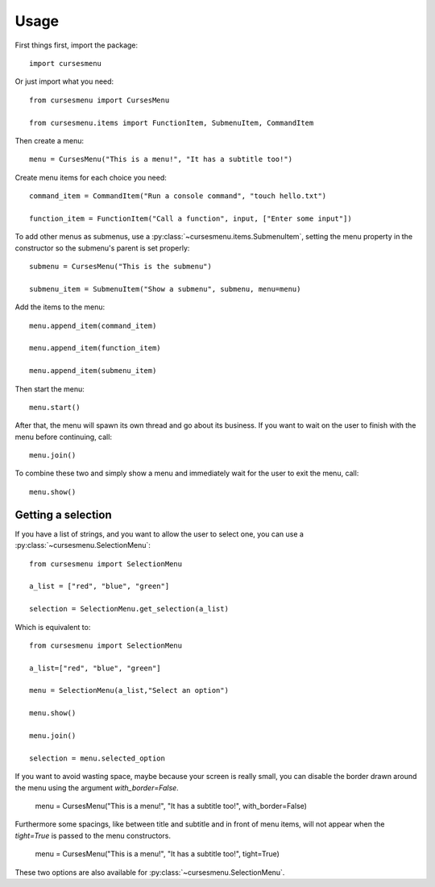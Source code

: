 Usage
=====

First things first, import the package::

    import cursesmenu

Or just import what you need::

    from cursesmenu import CursesMenu

    from cursesmenu.items import FunctionItem, SubmenuItem, CommandItem

Then create a menu::

    menu = CursesMenu("This is a menu!", "It has a subtitle too!")

Create menu items for each choice you need::

    command_item = CommandItem("Run a console command", "touch hello.txt")

    function_item = FunctionItem("Call a function", input, ["Enter some input"])

To add other menus as submenus, use a :py:class:`~cursesmenu.items.SubmenuItem`, setting the menu property in the constructor so the submenu's parent is set properly::

    submenu = CursesMenu("This is the submenu")

    submenu_item = SubmenuItem("Show a submenu", submenu, menu=menu)

Add the items to the menu::

    menu.append_item(command_item)

    menu.append_item(function_item)

    menu.append_item(submenu_item)

Then start the menu::

    menu.start()

After that, the menu will spawn its own thread and go about its business. If you want to wait on the user to finish
with the menu before continuing, call::

    menu.join()

To combine these two and simply show a menu and immediately wait for the user to exit the menu, call::

    menu.show()

Getting a selection
-------------------

If you have a list of strings, and you want to allow the user to select one, you can use a
:py:class:`~cursesmenu.SelectionMenu`::

    from cursesmenu import SelectionMenu

    a_list = ["red", "blue", "green"]

    selection = SelectionMenu.get_selection(a_list)

Which is equivalent to::

    from cursesmenu import SelectionMenu

    a_list=["red", "blue", "green"]

    menu = SelectionMenu(a_list,"Select an option")

    menu.show()

    menu.join()

    selection = menu.selected_option

If you want to avoid wasting space, maybe because your screen is really small, you can disable the border
drawn around the menu using the argument `with_border=False`.

    menu = CursesMenu("This is a menu!", "It has a subtitle too!", with_border=False)

Furthermore some spacings, like between title and subtitle and in front of menu items, will not appear
when the `tight=True` is passed to the menu constructors.

    menu = CursesMenu("This is a menu!", "It has a subtitle too!", tight=True)

These two options are also available for :py:class:`~cursesmenu.SelectionMenu`.
